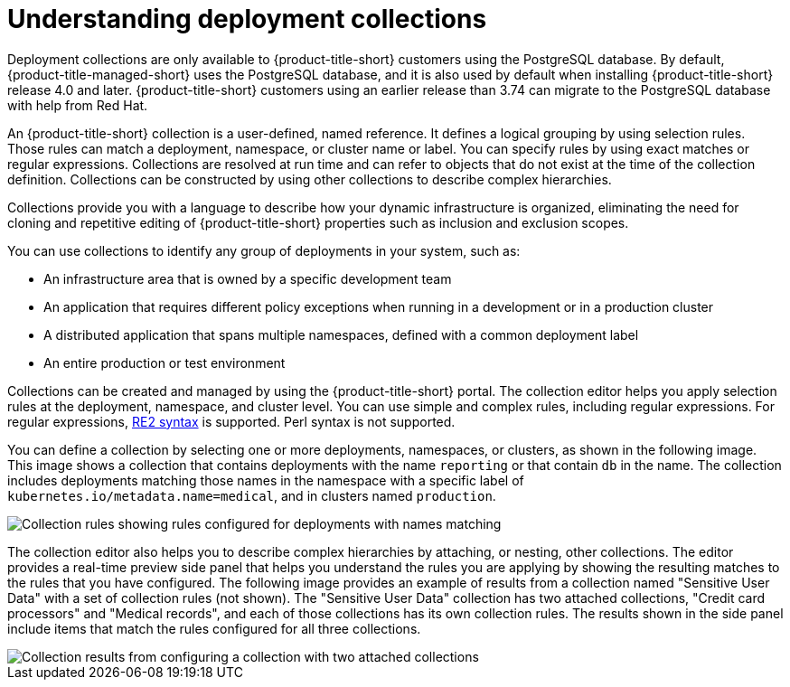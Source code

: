 // Module included in the following assemblies:
//
// * operating/create-use-collections.adoc
:_mod-docs-content-type: CONCEPT
[id="understanding-object-collections_{context}"]
= Understanding deployment collections

Deployment collections are only available to {product-title-short} customers using the PostgreSQL database. By default, {product-title-managed-short} uses the PostgreSQL database, and it is also used by default when installing {product-title-short} release 4.0 and later. {product-title-short} customers using an earlier release than 3.74 can migrate to the PostgreSQL database with help from Red{nbsp}Hat.

An {product-title-short} collection is a user-defined, named reference. It defines a logical grouping by using selection rules. Those rules can match a deployment, namespace, or cluster name or label. You can specify rules by using exact matches or regular expressions. Collections are resolved at run time and can refer to objects that do not exist at the time of the collection definition. Collections can be constructed by using other collections to describe complex hierarchies.

Collections provide you with a language to describe how your dynamic infrastructure is organized, eliminating the need for cloning and repetitive editing of {product-title-short} properties such as inclusion and exclusion scopes.

You can use collections to identify any group of deployments in your system, such as:

* An infrastructure area that is owned by a specific development team
* An application that requires different policy exceptions when running in a development or in a production cluster
* A distributed application that spans multiple namespaces, defined with a common deployment label
* An entire production or test environment

Collections can be created and managed by using the {product-title-short} portal. The collection editor helps you apply selection rules at the deployment, namespace, and cluster level. You can use simple and complex rules, including regular expressions. For regular expressions, link:https://github.com/google/re2/wiki/Syntax[RE2 syntax] is supported. Perl syntax is not supported.

You can define a collection by selecting one or more deployments, namespaces, or clusters, as shown in the following image. This image shows a collection that contains deployments with the name `reporting` or that contain `db` in the name. The collection includes deployments matching those names in the namespace with a specific label of `kubernetes.io/metadata.name=medical`, and in clusters named `production`.

image::collection-rules.png[Collection rules showing rules configured for deployments with names matching, namespaces with labels matching exactly, and clusters with names matching]

The collection editor also helps you to describe complex hierarchies by attaching, or nesting, other collections. The editor provides a real-time preview side panel that helps you understand the rules you are applying by showing the resulting matches to the rules that you have configured. The following image provides an example of results from a collection named "Sensitive User Data" with a set of collection rules (not shown). The "Sensitive User Data" collection has two attached collections, "Credit card processors" and "Medical records", and each of those collections has its own collection rules. The results shown in the side panel include items that match the rules configured for all three collections.

image::collection-side-panel.png[Collection results from configuring a collection with two attached collections]